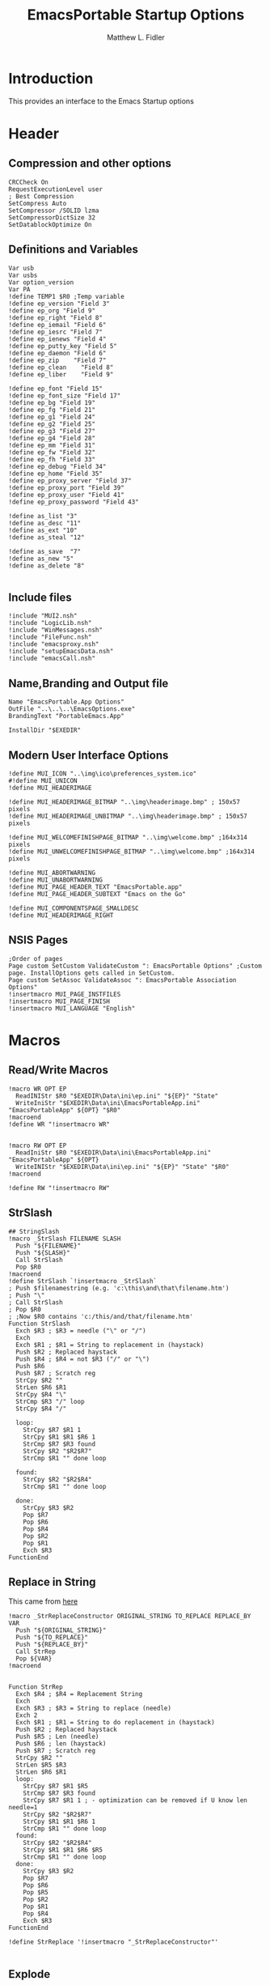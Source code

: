#+TITLE: EmacsPortable Startup Options
#+AUTHOR: Matthew L. Fidler
#+PROPERTY: tangle EmacsPortableOptions.nsi
* Introduction
This provides an interface to the Emacs Startup options
* Header
** Compression and other options
#+BEGIN_SRC nsis
  CRCCheck On
  RequestExecutionLevel user
  ; Best Compression
  SetCompress Auto
  SetCompressor /SOLID lzma
  SetCompressorDictSize 32
  SetDatablockOptimize On
#+END_SRC
** Definitions and Variables
#+BEGIN_SRC nsis
  Var usb
  Var usbs
  Var option_version
  Var PA
  !define TEMP1 $R0 ;Temp variable
  !define ep_version "Field 3"
  !define ep_org "Field 9"
  !define ep_right "Field 8"
  !define ep_iemail "Field 6"
  !define ep_iesrc "Field 7"
  !define ep_ienews "Field 4"
  !define ep_putty_key "Field 5"
  !define ep_daemon "Field 6"
  !define ep_zip    "Field 7"
  !define ep_clean    "Field 8"
  !define ep_liber    "Field 9"

  !define ep_font "Field 15"
  !define ep_font_size "Field 17"
  !define ep_bg "Field 19"
  !define ep_fg "Field 21"
  !define ep_g1 "Field 24"
  !define ep_g2 "Field 25"
  !define ep_g3 "Field 27"
  !define ep_g4 "Field 28"
  !define ep_mm "Field 31"
  !define ep_fw "Field 32"
  !define ep_fh "Field 33"
  !define ep_debug "Field 34"
  !define ep_home "Field 35"
  !define ep_proxy_server "Field 37"
  !define ep_proxy_port "Field 39"
  !define ep_proxy_user "Field 41"
  !define ep_proxy_password "Field 43"

  !define as_list "3"
  !define as_desc "11"
  !define as_ext "10"
  !define as_steal "12"

  !define as_save  "7"
  !define as_new "5"
  !define as_delete "8"
  
#+END_SRC


** Include files
#+BEGIN_SRC nsis
  !include "MUI2.nsh"
  !include "LogicLib.nsh"
  !include "WinMessages.nsh"
  !include "FileFunc.nsh"
  !include "emacsproxy.nsh"
  !include "setupEmacsData.nsh"
  !include "emacsCall.nsh"
#+END_SRC
** Name,Branding and Output file
#+BEGIN_SRC nsis
  Name "EmacsPortable.App Options"
  OutFile "..\..\..\EmacsOptions.exe"
  BrandingText "PortableEmacs.App"
  
  InstallDir "$EXEDIR"
#+END_SRC
** Modern User Interface Options
#+BEGIN_SRC nsis
  !define MUI_ICON "..\img\ico\preferences_system.ico"
  #!define MUI_UNICON
  !define MUI_HEADERIMAGE
  
  !define MUI_HEADERIMAGE_BITMAP "..\img\headerimage.bmp" ; 150x57 pixels
  !define MUI_HEADERIMAGE_UNBITMAP "..\img\headerimage.bmp" ; 150x57 pixels
  
  !define MUI_WELCOMEFINISHPAGE_BITMAP "..\img\welcome.bmp" ;164x314 pixels
  !define MUI_UNWELCOMEFINISHPAGE_BITMAP "..\img\welcome.bmp" ;164x314 pixels
  
  !define MUI_ABORTWARNING
  !define MUI_UNABORTWARNING
  !define MUI_PAGE_HEADER_TEXT "EmacsPortable.app"
  !define MUI_PAGE_HEADER_SUBTEXT "Emacs on the Go"
  
  !define MUI_COMPONENTSPAGE_SMALLDESC
  !define MUI_HEADERIMAGE_RIGHT
#+END_SRC

** NSIS Pages
#+BEGIN_SRC nsis
  ;Order of pages
  Page custom SetCustom ValidateCustom ": EmacsPortable Options" ;Custom page. InstallOptions gets called in SetCustom.
  Page custom SetAssoc ValidateAssoc ": EmacsPortable Association Options"
  !insertmacro MUI_PAGE_INSTFILES
  !insertmacro MUI_PAGE_FINISH
  !insertmacro MUI_LANGUAGE "English"
#+END_SRC
* Macros
** Read/Write Macros
#+BEGIN_SRC nsis
  !macro WR OPT EP
    ReadINIStr $R0 "$EXEDIR\Data\ini\ep.ini" "${EP}" "State"
    WriteIniStr "$EXEDIR\Data\ini\EmacsPortableApp.ini" "EmacsPortableApp" ${OPT} "$R0"
  !macroend
  !define WR "!insertmacro WR"
  
  
  !macro RW OPT EP
    ReadIniStr $R0 "$EXEDIR\Data\ini\EmacsPortableApp.ini" "EmacsPortableApp" ${OPT}
    WriteINIStr "$EXEDIR\Data\ini\ep.ini" "${EP}" "State" "$R0"
  !macroend
  
  !define RW "!insertmacro RW"
#+END_SRC  
** StrSlash
#+BEGIN_SRC nsis
  ## StringSlash
  !macro _StrSlash FILENAME SLASH
    Push "${FILENAME}"
    Push "${SLASH}"
    Call StrSlash
    Pop $R0
  !macroend
  !define StrSlash `!insertmacro _StrSlash`
  ; Push $filenamestring (e.g. 'c:\this\and\that\filename.htm')
  ; Push "\"
  ; Call StrSlash
  ; Pop $R0
  ; ;Now $R0 contains 'c:/this/and/that/filename.htm'
  Function StrSlash
    Exch $R3 ; $R3 = needle ("\" or "/")
    Exch
    Exch $R1 ; $R1 = String to replacement in (haystack)
    Push $R2 ; Replaced haystack
    Push $R4 ; $R4 = not $R3 ("/" or "\")
    Push $R6
    Push $R7 ; Scratch reg
    StrCpy $R2 ""
    StrLen $R6 $R1
    StrCpy $R4 "\"
    StrCmp $R3 "/" loop
    StrCpy $R4 "/"
    
    loop:
      StrCpy $R7 $R1 1
      StrCpy $R1 $R1 $R6 1
      StrCmp $R7 $R3 found
      StrCpy $R2 "$R2$R7"
      StrCmp $R1 "" done loop
      
    found:
      StrCpy $R2 "$R2$R4"
      StrCmp $R1 "" done loop
      
    done:
      StrCpy $R3 $R2
      Pop $R7
      Pop $R6
      Pop $R4
      Pop $R2
      Pop $R1
      Exch $R3
  FunctionEnd
#+END_SRC
** Replace in String
This came from [[http://nsis.sourceforge.net/Another_String_Replace_%28and_Slash/BackSlash_Converter%29][here]]
#+BEGIN_SRC nsis
!macro _StrReplaceConstructor ORIGINAL_STRING TO_REPLACE REPLACE_BY VAR
  Push "${ORIGINAL_STRING}"
  Push "${TO_REPLACE}"
  Push "${REPLACE_BY}"
  Call StrRep
  Pop ${VAR}
!macroend


Function StrRep
  Exch $R4 ; $R4 = Replacement String
  Exch
  Exch $R3 ; $R3 = String to replace (needle)
  Exch 2
  Exch $R1 ; $R1 = String to do replacement in (haystack)
  Push $R2 ; Replaced haystack
  Push $R5 ; Len (needle)
  Push $R6 ; len (haystack)
  Push $R7 ; Scratch reg
  StrCpy $R2 ""
  StrLen $R5 $R3
  StrLen $R6 $R1
  loop:
    StrCpy $R7 $R1 $R5
    StrCmp $R7 $R3 found
    StrCpy $R7 $R1 1 ; - optimization can be removed if U know len needle=1
    StrCpy $R2 "$R2$R7"
    StrCpy $R1 $R1 $R6 1
    StrCmp $R1 "" done loop
  found:
    StrCpy $R2 "$R2$R4"
    StrCpy $R1 $R1 $R6 $R5
    StrCmp $R1 "" done loop
  done:
    StrCpy $R3 $R2
    Pop $R7
    Pop $R6
    Pop $R5
    Pop $R2
    Pop $R1
    Pop $R4
    Exch $R3
FunctionEnd

!define StrReplace '!insertmacro "_StrReplaceConstructor"'

#+END_SRC

** Explode
From http://nsis.sourceforge.net/Explode
#+BEGIN_SRC nsis
!define Explode "!insertmacro Explode"
 
!macro  Explode Length  Separator   String
    Push    `${Separator}`
    Push    `${String}`
    Call    Explode
    Pop     `${Length}`
!macroend

!define unExplode "!insertmacro unExplode"
 
!macro  unExplode Length  Separator   String
    Push    `${Separator}`
    Push    `${String}`
    Call    un.Explode
    Pop     `${Length}`
!macroend
 
Function Explode
  ; Initialize variables
  Var /GLOBAL explString
  Var /GLOBAL explSeparator
  Var /GLOBAL explStrLen
  Var /GLOBAL explSepLen
  Var /GLOBAL explOffset
  Var /GLOBAL explTmp
  Var /GLOBAL explTmp2
  Var /GLOBAL explTmp3
  Var /GLOBAL explArrCount
 
  ; Get input from user
  Pop $explString
  Pop $explSeparator
 
  ; Calculates initial values
  StrLen $explStrLen $explString
  StrLen $explSepLen $explSeparator
  StrCpy $explArrCount 1
 
  ${If}   $explStrLen <= 1          ;   If we got a single character
  ${OrIf} $explSepLen > $explStrLen ;   or separator is larger than the string,
    Push    $explString             ;   then we return initial string with no change
    Push    1                       ;   and set array's length to 1
    Return
  ${EndIf}
 
  ; Set offset to the last symbol of the string
  StrCpy $explOffset $explStrLen
  IntOp  $explOffset $explOffset - 1
 
  ; Clear temp string to exclude the possibility of appearance of occasional data
  StrCpy $explTmp   ""
  StrCpy $explTmp2  ""
  StrCpy $explTmp3  ""
 
  ; Loop until the offset becomes negative
  ${Do}
    ;   If offset becomes negative, it is time to leave the function
    ${IfThen} $explOffset == -1 ${|} ${ExitDo} ${|}
 
    ;   Remove everything before and after the searched part ("TempStr")
    StrCpy $explTmp $explString $explSepLen $explOffset
 
    ${If} $explTmp == $explSeparator
        ;   Calculating offset to start copy from
        IntOp   $explTmp2 $explOffset + $explSepLen ;   Offset equals to the current offset plus length of separator
        StrCpy  $explTmp3 $explString "" $explTmp2
 
        Push    $explTmp3                           ;   Throwing array item to the stack
        IntOp   $explArrCount $explArrCount + 1     ;   Increasing array's counter
 
        StrCpy  $explString $explString $explOffset 0   ;   Cutting all characters beginning with the separator entry
        StrLen  $explStrLen $explString
    ${EndIf}
 
    ${If} $explOffset = 0                       ;   If the beginning of the line met and there is no separator,
                                                ;   copying the rest of the string
        ${If} $explSeparator == ""              ;   Fix for the empty separator
            IntOp   $explArrCount   $explArrCount - 1
        ${Else}
            Push    $explString
        ${EndIf}
    ${EndIf}
 
    IntOp   $explOffset $explOffset - 1
  ${Loop}
 
  Push $explArrCount
FunctionEnd
Function un.Explode
  ; Initialize variables
  ; Get input from user
  Pop $explString
  Pop $explSeparator
 
  ; Calculates initial values
  StrLen $explStrLen $explString
  StrLen $explSepLen $explSeparator
  StrCpy $explArrCount 1
 
  ${If}   $explStrLen <= 1          ;   If we got a single character
  ${OrIf} $explSepLen > $explStrLen ;   or separator is larger than the string,
    Push    $explString             ;   then we return initial string with no change
    Push    1                       ;   and set array's length to 1
    Return
  ${EndIf}
 
  ; Set offset to the last symbol of the string
  StrCpy $explOffset $explStrLen
  IntOp  $explOffset $explOffset - 1
 
  ; Clear temp string to exclude the possibility of appearance of occasional data
  StrCpy $explTmp   ""
  StrCpy $explTmp2  ""
  StrCpy $explTmp3  ""
 
  ; Loop until the offset becomes negative
  ${Do}
    ;   If offset becomes negative, it is time to leave the function
    ${IfThen} $explOffset == -1 ${|} ${ExitDo} ${|}
 
    ;   Remove everything before and after the searched part ("TempStr")
    StrCpy $explTmp $explString $explSepLen $explOffset
 
    ${If} $explTmp == $explSeparator
        ;   Calculating offset to start copy from
        IntOp   $explTmp2 $explOffset + $explSepLen ;   Offset equals to the current offset plus length of separator
        StrCpy  $explTmp3 $explString "" $explTmp2
 
        Push    $explTmp3                           ;   Throwing array item to the stack
        IntOp   $explArrCount $explArrCount + 1     ;   Increasing array's counter
 
        StrCpy  $explString $explString $explOffset 0   ;   Cutting all characters beginning with the separator entry
        StrLen  $explStrLen $explString
    ${EndIf}
 
    ${If} $explOffset = 0                       ;   If the beginning of the line met and there is no separator,
                                                ;   copying the rest of the string
        ${If} $explSeparator == ""              ;   Fix for the empty separator
            IntOp   $explArrCount   $explArrCount - 1
        ${Else}
            Push    $explString
        ${EndIf}
    ${EndIf}
 
    IntOp   $explOffset $explOffset - 1
  ${Loop}
 
  Push $explArrCount
FunctionEnd
#+END_SRC
* Functions
** Get Portable Apps Directories
#+BEGIN_SRC nsis
  Function GetDriveVars
    Var /GLOBAL option_home_usb
    StrCmp $9 "c:\" findcygwin
    StrCmp $8 "HDD" gpa
    StrCmp $9 "a:\" spa
    StrCmp $9 "b:\" spa
    
    gpa:
      StrCmp $option_home_usb "" set_usb 0
      IfFileExists "$9$option_home_usb" 0 is_emacs_portable
      IfFileExists "$9$option_home_usb\.emacs" set_home 0
      IfFileExists "$9$option_home_usb\_emacs" set_home 0
      IfFileExists "$9PortableApps\EmacsPortable.App\EmacsPortableApp.exe" set_home
      IfFileExists "$9EmacsPortable.App\EmacsPortableApp.exe" set_home
      IfFileExists "$9PotableApps" set_home
      Goto findcygwin
      
    set_home:
      StrCpy $PA "$9PortableApps"
      Goto set_usb
      
    is_emacs_portable:
      IfFileExists "$9PortableApps\EmacsPortable.App\EmacsPortableApp.exe" set_usb
      IfFileExists "$9EmacsPortable.App\EmacsPortableApp.exe" set_usb
      IfFileExists "$9PortableApps" set_usb
      Goto findcygwin
      
    set_usb:
      StrCpy $usb "$9"
      StrCpy $usbs "$9" -1
      Goto findcygwin
      
    findcygwin:
      
    spa:    
      Push $0
      
  FunctionEnd
  
#+END_SRC

** Callback Functions
*** Initialization Function
#+BEGIN_SRC nsis
  Function .onInit
    ${setupData}
    ${GetDrives} "FDD+HDD" "GetDriveVars"
    var /GLOBAL versions
    var /GLOBAL nemacs
    var /GLOBAL lastversion
    SetOutPath "$EXEDIR\Data\ini"
    IfFileExists "$EXEDIR\Data\ini\ep.ini" +2 0
    CopyFiles /SILENT "$EXEDIR\App\ini\ep.ini" "$EXEDIR\Data\ini\ep.ini"
    CopyFiles /SILENT "$EXEDIR\App\ini\assoc-io.ini" "$EXEDIR\Data\ini\assoc-io.ini"
    StrCpy $versions ""
    StrCpy $nemacs 0
    StrCpy $lastversion ""
    ${Locate} "$EXEDIR\App" "/L=D /M=emacs-* /S= /G=0" "SetValues"
    StrCmp $versions "" 0 +4
    ExecWait "$EXEDIR\EmacsDownload.exe"
    ExecWait "$EXEDIR\EmacsOptions.exe"
    Abort
    StrCpy $option_version $lastversion
    StrCmp $nemacs 1 +2 0
    CopyFiles /SILENT "$EXEDIR\App\eps\ver-shortcut.exe" "$EXEDIR\EmacsPortableApp-$lastversion.exe"
    WriteIniStr "$EXEDIR\Data\ini\ep.ini" "${ep_version}" "State" "$\"$lastversion$\""
    ${SetupProxy}
    Pop $0
  
    WriteIniStr "$EXEDIR\Data\ini\ep.ini" "${ep_proxy_server}" "State" ""
    WriteIniStr "$EXEDIR\Data\ini\ep.ini" "${ep_proxy_port}" "State" ""
    WriteIniStr "$EXEDIR\Data\ini\ep.ini" "${ep_proxy_user}" "State" ""
    WriteIniStr "$EXEDIR\Data\ini\ep.ini" "${ep_proxy_password}" "State" ""
    
    
    IfFileExists "$EXEDIR\Data\ini\proxy-$PROXY_IDE.ini" 0 end_proxy_init
    ReadINIStr $R0 "$EXEDIR\Data\ini\proxy-$PROXY_IDE.ini" "$PROXY_NAME" "Server"
    blowfish::decrypt $R0 "$PROXY_ID"
    Pop $R0
    Pop $R0
    WriteINIStr "$EXEDIR\Data\ini\ep.ini" "${ep_proxy_server}" "State" "$R0"
    
    ReadIniStr $R0 "$EXEDIR\Data\ini\proxy-$PROXY_IDE.ini" "$PROXY_NAME" "Port"
    blowfish::decrypt $R0 "$PROXY_ID"
    Pop $R0
    Pop $R0
    WriteINIStr "$EXEDIR\Data\ini\ep.ini" "${ep_proxy_port}" "State" "$R0"
    
    ReadIniStr $R0 "$EXEDIR\Data\ini\proxy-$PROXY_IDE.ini" "$PROXY_NAME" "User"
    blowfish::decrypt $R0 "$PROXY_ID"
    Pop $R0
    Pop $R0
    WriteINIStr "$EXEDIR\Data\ini\ep.ini"  "${ep_proxy_user}" "State" "$R0"
    
    ReadIniStr $R0 "$EXEDIR\Data\ini\proxy-$PROXY_IDE.ini" "$PROXY_NAME" "Password"
    blowfish::decrypt $R0 "$PROXY_ID"
    Pop $R0
    Pop $R0
    WriteINIStr "$EXEDIR\Data\ini\ep.ini"  "${ep_proxy_password}" "State" "$R0"
    end_proxy_init:
      ;; Put in some selected options
      IfFileExists "$EXEDIR\Data\ini\EmacsPortableApp.ini" 0 end_init
      
      ReadIniStr $R0 "$EXEDIR\Data\ini\EmacsPortableApp.ini" "EmacsPortableApp" "PuttyKey"
      Push $R0
      Push "/"
      Call StrSlash
      Pop $R0
      StrCpy $R1 $R0 5
      StrCmp "$R1" "USB:\" 0 +3
      StrCpy $R0 $R0 "" 4
      StrCpy $R0 "$usbs$R0"
      
      StrCpy $R1 $R0 8
      StrCmp "$R1" "EXEDIR:\" 0 +3
      StrCpy $R0 $R0 "" 8
      StrCpy $R0 "$EXEDIR\$R0"
      WriteIniStr "$EXEDIR\Data\ini\ep.ini" "${ep_putty_key}" "State" "$R0"
      
      ReadIniStr $R0 "$EXEDIR\Data\ini\EmacsPortableApp.ini" "EmacsPortableApp" "Home" 
      Push $R0
      Push "/"
      Call StrSlash
      Pop $R0
      StrCpy $R1 $R0 5
      StrCmp "$R1" "USB:\" 0 +3
      StrCpy $R0 $R0 "" 4
      StrCpy $R0 "$usbs$R0"
      
      StrCpy $R1 $R0 8
      StrCmp "$R1" "EXEDIR:\" 0 +3
      StrCpy $R0 $R0 "" 8
      StrCpy $R0 "$EXEDIR\$R0"
      WriteIniStr "$EXEDIR\Data\ini\ep.ini" "${ep_home}" "State" "$R0"
      
      ${RW} "OrgProtocol" "${ep_org}"
      ${RW} "RightEdit" "${ep_right}"
      ${RW} "IEmailto" "${ep_iemail}"
      ${RW} "IEsource" "${ep_iesrc}"
      ${RW} "IEnews" "${ep_ienews}"
      ${RW} "Font" "${ep_font}"
      ${RW} "FontSize" "${ep_font_size}"
      ${RW} "Foreground" "${ep_fg}"
      ${RW} "Background" "${ep_bg}"
      ${RW} "Maximized" "${ep_mm}"
      ${RW} "Fullwidth" "${ep_fw}"
      ${RW} "Fullheight" "${ep_fh}"
      ${RW} "Debug" "${ep_debug}"
      ${RW} "Daemon" "${ep_daemon}"
      ${RW} "Zip" "${ep_zip}"
      ${RW} "Clean" "${ep_clean}"
      ${RW} "LiberKey" "${ep_liber}"
    end_init:
      ClearErrors
    FunctionEnd  
#+END_SRC
*** Exit Function
#+BEGIN_SRC nsis
  Function .onGUIEnd
    Delete "$EXEDIR\Data\ini\ep.ini"
  FunctionEnd
  
#+END_SRC

** Figure out what Emacs versions are present with SetValues function
#+BEGIN_SRC nsis
  Function SetValues
    IntOp $nemacs $nemacs + 1
    StrCmp $lastversion "" +2
    CopyFiles /SILENT "$EXEDIR\App\eps\ver-shortcut.exe" "$EXEDIR\EmacsPortableApp-$lastversion.exe"
     StrLen $R1 "$EXEDIR\App\emacs-"
     StrLen $R2 $R9
     IntOp $R2 $R1 - $R2
     StrCpy $R0 $R9 "" $R2
     StrCpy $versions "$versions|$R0"
     StrCpy $lastversion $R0
     StrCpy $R0 $versions "" 1
     WriteIniStr "$EXEDIR\Data\ini\ep.ini" "${ep_version}" "ListItems" "$R0"
     Push $0
  FunctionEnd
#+END_SRC

** Display the InstallOptions dialog
#+BEGIN_SRC nsis
  Function SetCustom
    
    ;Display the InstallOptions dialog
    
    Push ${TEMP1}
    
      InstallOptions::dialog "$EXEDIR\Data\ini\ep.ini"
      Pop ${TEMP1}
      
    Pop ${TEMP1}
    
  FunctionEnd
#+END_SRC


** Write the startup options to EmacsPortable.ini
#+BEGIN_SRC nsis
  ;;    
  Function ValidateCustom
    ;
    ;  ReadINIStr ${TEMP1} "$PLUGINSDIR\test.ini" "Field 2" "State"
    ;  StrCmp ${TEMP1} 1 done
    
    ;  ReadINIStr ${TEMP1} "$PLUGINSDIR\test.ini" "${ep_version}" "State"
    ;  StrCmp ${TEMP1} 1 done
    
    ;  ReadINIStr ${TEMP1} "$PLUGINSDIR\test.ini" "Field 4" "State"
    ;  StrCmp ${TEMP1} 1 done
    ;    MessageBox MB_ICONEXCLAMATION|MB_OK "You must select at least one install option!"
    ;    Abort
    
    ;  done:
    ReadIniStr $7 "$EXEDIR\Data\ini\ep.ini" "${ep_version}" "State"
  
    ;; Home Directory
    ReadINIStr $R0 "$EXEDIR\Data\ini\ep.ini" "${ep_home}" "State"
    
    ;; Now replace $EXEDIR with EXEDIR:
    StrLen $R1 $EXEDIR
    StrCpy $R2 $R0 $R1
    StrCmp $EXEDIR $R2 0 +3
    StrCpy $R0 $R0 "" $R1
    StrCpy $R0 "EXEDIR:$R0"
    
    ;; Now replace $USBS
    
    StrLen $R1 $usbs
    StrCpy $R2 $R0 $R1
    StrCmp $usbs $R2 0 +3
    StrCpy $R0 $R0 "" $R1
    StrCpy $R0 "USB:$R0"
    
    WriteIniStr "$EXEDIR\Data\ini\EmacsPortableApp.ini" "EmacsPortableApp" "Home" "$R0"
    ;; Putty Key
    
    ReadINIStr $R0 "$EXEDIR\Data\ini\ep.ini" "${ep_putty_key}" "State"
    
    ;; Now replace $EXEDIR with EXEDIR:
    StrLen $R1 $EXEDIR
    StrCpy $R2 $R0 $R1
    StrCmp $EXEDIR $R2 0 +3
    StrCpy $R0 $R0 "" $R1
    StrCpy $R0 "EXEDIR:$R0"
    
    ;; Now replace $USBS
    
    StrLen $R1 $usbs
    StrCpy $R2 $R0 $R1
    StrCmp $usbs $R2 0 +3
    StrCpy $R0 $R0 "" $R1
    StrCpy $R0 "USB:$R0"
    
    WriteIniStr "$EXEDIR\Data\ini\EmacsPortableApp.ini" "EmacsPortableApp" "PuttyKey" "$R0"
    
    ; Geometry
    ReadINIStr $R0 "$EXEDIR\Data\ini\ep.ini" "${ep_g1}" "State"
    StrCpy $R1 "$R0"
    ReadINIStr $R0 "$EXEDIR\Data\ini\ep.ini" "${ep_g2}" "State"
    StrCpy $R1 "$R1x$R0"
    ReadINIStr $R0 "$EXEDIR\Data\ini\ep.ini" "${ep_g3}" "State"
    StrCpy $R1 "$R1+$R0"
    ReadINIStr $R0 "$EXEDIR\Data\ini\ep.ini" "${ep_g4}" "State"
    StrCpy $R1 "$R1+$R0"
    WriteIniStr "$EXEDIR\Data\ini\EmacsPortableApp.ini" "EmacsPortableApp" "Geometry" "$R1"
    
    
    ${WR} "Version" "${ep_version}"
    ${WR} "OrgProtocol" "${ep_org}"
    ${WR} "RightEdit" "${ep_right}"
    ${WR} "IEmailto" "${ep_iemail}"
    ${WR} "IEsource" "${ep_iesrc}"
    ${WR} "IEnews" "${ep_ienews}"
    ${WR} "Font" "${ep_font}"
    ${WR} "FontSize" "${ep_font_size}"
    ${WR} "Foreground" "${ep_fg}"
    ${WR} "Background" "${ep_bg}"
    ${WR} "Maximized" "${ep_mm}"
    ${WR} "Fullwidth" "${ep_fw}"
    ${WR} "Fullheight" "${ep_fh}"
    ${WR} "Debug" "${ep_debug}"
    ${WR} "Daemon" "${ep_daemon}"
    ${WR} "Zip" "${ep_zip}"
    ${WR} "Clean" "${ep_clean}"
    ${WR} "LiberKey" "${ep_liber}"
    StrCmp "$R0" "1" 0 +4
    IfFileExists "$EXEDIR\App\eps\rm-ep-liberkey.exe" +5
    IfFileExists "$EXEDIR\App\eps\ep-liberkey.exe" 0 +4
    Exec "$EXEDIR\App\eps\ep-liberkey.exe"
    IfFileExists "$EXEDIR\App\eps\rm-ep-liberkey.exe" 0 +2
    Exec "$EXEDIR\App\eps\rm-ep-liberkey.exe"
    
    ReadINIStr $R0 "$EXEDIR\Data\ini\ep.ini" "${ep_proxy_server}" "State"
    StrCmp $R0 "" skip_proxy
    blowfish::encrypt $R0 "$PROXY_ID"
    Pop $R0
    Pop $R0
    WriteIniStr "$EXEDIR\Data\ini\proxy-$PROXY_IDE.ini" "$PROXY_NAME" "Server" "$R0"
    ReadINIStr $R0 "$EXEDIR\Data\ini\ep.ini" "${ep_proxy_port}" "State"
    blowfish::encrypt $R0 "$PROXY_ID"
    Pop $R0
    Pop $R0
    WriteIniStr "$EXEDIR\Data\ini\proxy-$PROXY_IDE.ini" "$PROXY_NAME" "Port" "$R0"
    ReadINIStr $R0 "$EXEDIR\Data\ini\ep.ini" "${ep_proxy_user}" "State"
    blowfish::encrypt $R0 "$PROXY_ID"
    Pop $R0
    Pop $R0
    WriteIniStr "$EXEDIR\Data\ini\proxy-$PROXY_IDE.ini" "$PROXY_NAME" "User" "$R0"
    ReadINIStr $R0 "$EXEDIR\Data\ini\ep.ini" "${ep_proxy_password}" "State"
    blowfish::encrypt $R0 "$PROXY_ID"
    Pop $R0
    Pop $R0
    WriteIniStr "$EXEDIR\Data\ini\proxy-$PROXY_IDE.ini" "$PROXY_NAME" "Password" "$R0"
    skip_proxy:
    
      ClearErrors
  FunctionEnd  
#+END_SRC

** Association InstallOptions dialog
*** Startup
#+BEGIN_SRC nsis
  Function SetAssoc
    Var /GLOBAL pinned_assoc
    StrCpy $pinned_assoc ""
    IfFileExists "$EXEDIR\App\eps\rm-ep-liberkey.exe" 0 +2
    Exec "$EXEDIR\App\eps\rm-ep-liberkey.exe"
    
    IfFileExists "$EXEDIR\App\eps\rm-ep-assoc.exe" 0 +3
    Exec "$EXEDIR\App\eps\rm-ep-assoc.exe"
    StrCpy $pinned_assoc "1"

    IfFileExists "$TEMP\ep\rm-ep-assoc.exe" 0 +2
    Exec "$TEMP\ep\rm-ep-assoc.exe"

    ;Display the InstallOptions dialog
    
    ; First Populate the Fields
    
    Call GetFileTypes
    WriteINIStr "$EXEDIR\Data\ini\assoc-io.ini" "Field ${as_list}" "State" "$R4"
    
    Call FillOutFileTypes
    
    Push ${TEMP1}
    
    InstallOptions::dialog "$EXEDIR\Data\ini\assoc-io.ini"
    Pop ${TEMP1}
    
    Pop ${TEMP1}
    
  FunctionEnd
  
  Function GetFileTypes
    EnumINI::Section "$EXEDIR\App\ini\assoc.ini" "assoc"
    Pop $R0
    StrCpy $R3 "" 
    StrCpy $R4 ""
    StrCmp $R0 "error" done_assoc
    loop_assoc:
      IntCmp $R0 "0" done_assoc done_assoc 0
      Pop $R1
      ReadINIStr $R2 "$EXEDIR\App\ini\assoc.ini" "assoc" "$R1"
      StrCmp $R3 "" 0 +3
      StrCpy $R3 "$R1 ($R2)"
      Goto +2
      StrCpy $R3 "$R1 ($R2)|$R3"
      StrCpy $R4 "$R1 ($R2)"
      IntOp $R0 $R0 - 1
      Goto loop_assoc
    done_assoc:
      WriteINIStr "$EXEDIR\Data\ini\assoc-io.ini" "Field ${as_list}" "ListItems" "$R3"
      ClearErrors
  FunctionEnd
  
  Function FillOutFileTypes
    Var /GLOBAL lastDesc
    ReadINIStr $R0 "$EXEDIR\Data\ini\assoc-io.ini" "Field ${as_list}" "State"
    StrCmp "$R0" "" end
    StrCpy $R0 $R0 -1
    StrCpy $R1 -1
    loop_find:
      StrCpy $R2 $R0 1 $R1
      IntOp $R1 $R1 - 1
      StrCmp $R2 "(" loop_end loop_find
    loop_end:
      StrLen $R2 $R0
      IntOp $R1 $R1 + $R2
      StrCpy $R1 $R0 $R1
      WriteINIStr "$EXEDIR\Data\ini\assoc-io.ini" "Field ${as_desc}" "State" $R1
      ReadIniStr $R0 "$EXEDIR\App\ini\assoc.ini" "assoc" "$R1"
      StrCpy $lastDesc $R1
      WriteINIStr "$EXEDIR\Data\ini\assoc-io.ini" "Field ${as_ext}" "State" $R0
      StrCpy $R3 ""
      StrCpy $R4 "" 
      ${Explode}  $0  "," "$R0"
      ${For} $1 1 $0
        Pop $2
        ReadIniStr $R5 "$EXEDIR\App\ini\assoc.ini" "primary" "$2"
        ClearErrors
        StrCmp $R5 "1" 0 +5
        StrCmp $R4 "" 0 +3
        StrCpy $R4 "$2"
        Goto +2
        StrCpy $R4 "$2|$R4"

        StrCmp $R3 "" 0 +3
        StrCpy $R3 "$2"
        Goto +2
        StrCpy $R3 "$2|$R3"
      ${Next}
      WriteINIStr "$EXEDIR\Data\ini\assoc-io.ini" "Field ${as_steal}" "State" $R4
      WriteINIStr "$EXEDIR\Data\ini\assoc-io.ini" "Field ${as_steal}" "ListItems" $R3
    end:
      ClearErrors
  FunctionEnd
  
#+END_SRC

*** Validation
#+BEGIN_SRC nsis
  Function ValidateAssoc
    Var /GLOBAL new_button
    ReadINIStr $0 "$EXEDIR\Data\ini\assoc-io.ini" "Settings" "State"
    StrCmp $0 0 validate  ; Next button?
    StrCmp "$0" "${as_list}" change_list ;Change in list?
    StrCmp "$0" "${as_save}" save_changes ;Save Changes
    StrCmp "$0" "${as_new}" new ; New Association
    StrCmp "$0" "${as_delete}" del ; Delete Association
    Abort ; Return to the page
    del:
      Call ClearSteal
      Call ClearAssoc
      WriteINIStr "$EXEDIR\Data\ini\assoc-io.ini" "Field ${as_desc}" "State" ""
      ReadINIStr $R1 "$EXEDIR\Data\ini\assoc-io.ini" "Field ${as_desc}" "HWND"
      SendMessage $R1 ${WM_SETTEXT} 1 'STR:'
      
      WriteINIStr "$EXEDIR\Data\ini\assoc-io.ini" "Field ${as_ext}" "State" ""
      ReadINIStr $R1 "$EXEDIR\Data\ini\assoc-io.ini" "Field ${as_ext}" "HWND"
      SendMessage $R1 ${WM_SETTEXT} 1 'STR:'
      
      WriteINIStr "$EXEDIR\Data\ini\assoc-io.ini" "Field ${as_steal}" "State" ""
      WriteINIStr "$EXEDIR\Data\ini\assoc-io.ini" "Field ${as_steal}" "ListItems" ""
      WriteINIStr "$EXEDIR\Data\ini\assoc-io.ini" "Field ${as_list}" "State" ""
      
      DeleteIniStr "$EXEDIR\App\ini\assoc.ini" "assoc" "$lastDesc" 
      Call GetFileTypes
      
      ReadINIStr $R1 "$EXEDIR\Data\ini\assoc-io.ini" "Field ${as_save}" "HWND"
      EnableWindow $R1 0
      Call UpdateTop
      Abort
    new:
      ReadINIStr $R1 "$EXEDIR\Data\ini\assoc-io.ini" "Field ${as_save}" "HWND"
      EnableWindow $R1 1      
      Call ClearSteal
      Call ClearAssoc
      
      StrCpy $new_button "1"
      WriteINIStr "$EXEDIR\Data\ini\assoc-io.ini" "Field ${as_desc}" "State" ""
      ReadINIStr $R1 "$EXEDIR\Data\ini\assoc-io.ini" "Field ${as_desc}" "HWND"
      SendMessage $R1 ${WM_SETTEXT} 1 'STR:'
      
      WriteINIStr "$EXEDIR\Data\ini\assoc-io.ini" "Field ${as_ext}" "State" ""
      ReadINIStr $R1 "$EXEDIR\Data\ini\assoc-io.ini" "Field ${as_ext}" "HWND"
      SendMessage $R1 ${WM_SETTEXT} 1 'STR:'
      
      WriteINIStr "$EXEDIR\Data\ini\assoc-io.ini" "Field ${as_steal}" "State" ""
      WriteINIStr "$EXEDIR\Data\ini\assoc-io.ini" "Field ${as_steal}" "ListItems" ""
      WriteINIStr "$EXEDIR\Data\ini\assoc-io.ini" "Field ${as_list}" "State" ""
      
      ReadINIStr $R1 "$EXEDIR\Data\ini\assoc-io.ini" "Field ${as_delete}" "HWND"
      EnableWindow $R1 0
      Call UpdateTop
      Abort
    save_changes:
      Call ClearSteal
      Call ClearAssoc
      Call SaveAssoc
      Call GetFileTypes
      Call FillOutFileTypes
      StrCmp $new_button "1" 0 +3
      ReadINIStr $R1 "$EXEDIR\Data\ini\assoc-io.ini" "Field ${as_delete}" "HWND"
      EnableWindow $R1 1
      StrCpy $new_button ""
      Call UpdateTop
      Call UpdateBottom
      ## Now update Listboxes
      Abort
    change_list:
      ReadINIStr $R1 "$EXEDIR\Data\ini\assoc-io.ini" "Field ${as_save}" "HWND"
      EnableWindow $R1 1
      Call ClearSteal
      Call FillOutFileTypes
      Call UpdateBottom
      Abort
    validate:
      ; This is the function to validate.
      ReadINIStr $R0 "$EXEDIR\Data\ini\assoc-io.ini" "Field ${as_list}" "State"
      StrCmp "$R0" "" +2
      Call SaveAssoc
      IfFileExists "$EXEDIR\App\eps\ep-liberkey.exe" 0 +2
      Exec "$EXEDIR\App\eps\ep-liberkey.exe"
      
      IfFileExists "$EXEDIR\App\eps\ep-assoc.exe" 0 +3
      ExecWait "$EXEDIR\App\eps\ep-assoc.exe"
      
      StrCmp $pinned_assoc "1" 0 +7
      IfFileExists "$TEMP\ep\rm-ep-assoc.exe" 0 +3
      CopyFiles /SILENT "$TEMP\ep\rm-ep-assoc.exe" "$EXEDIR\App\eps\rm-ep-assoc.exe"
      Delete "$TEMP\ep\rm-ep-assoc.exe"
      IfFileExists "$TEMP\rm-ep-assoc.exe" 0 +3
      CopyFiles /SILENT "$TEMP\rm-ep-assoc.exe" "$EXEDIR\App\eps\rm-ep-assoc.exe"
      Delete "$TEMP\rm-ep-assoc.exe"
  FunctionEnd
  
  Function ClearAssoc
    ReadINIStr $R0 "$EXEDIR\Data\ini\assoc-io.ini" "Field ${as_list}" "ListItems"
    ReadINIStr $R1 "$EXEDIR\Data\ini\assoc-io.ini" "Field ${as_list}" "HWND"
    ${Explode}  $0  "|" "$R0"
    ${For} $1 1 $0
      Pop $2
      SendMessage $R1 ${LB_FINDSTRINGEXACT} 0 "STR:$2" $3
      SendMessage $R1 ${LB_DELETESTRING} $3 0
    ${Next}
  FunctionEnd
  
  Function ClearSteal
    ReadINIStr $R0 "$EXEDIR\Data\ini\assoc-io.ini" "Field ${as_steal}" "ListItems"
    ReadINIStr $R1 "$EXEDIR\Data\ini\assoc-io.ini" "Field ${as_steal}" "HWND"
    ${Explode}  $0  "|" "$R0"
    ${For} $1 1 $0
      Pop $2
      SendMessage $R1 ${LB_FINDSTRINGEXACT} 0 "STR:$2" $3
      SendMessage $R1 ${LB_DELETESTRING} $3 0
    ${Next}
  FunctionEnd
  
  Function UpdateTop
    ReadINIStr $R0 "$EXEDIR\Data\ini\assoc-io.ini" "Field ${as_list}" "ListItems"
    ReadINIStr $R1 "$EXEDIR\Data\ini\assoc-io.ini" "Field ${as_list}" "HWND"
    ${Explode}  $0  "|" "$R0"
    ${For} $1 1 $0
      Pop $2
      SendMessage $R1 ${LB_ADDSTRING} 0 "STR:$2"
    ${Next}
    ReadINIStr $R0 "$EXEDIR\Data\ini\assoc-io.ini" "Field ${as_list}" "State"
    StrCmp "$R0" "" +2
    SendMessage $R1 ${LB_SELECTSTRING} -1 "STR:$R0"
  FunctionEnd
  
  
  Function UpdateBottom
    ReadINIStr $R0 "$EXEDIR\Data\ini\assoc-io.ini" "Field ${as_desc}" "State"
    ReadINIStr $R1 "$EXEDIR\Data\ini\assoc-io.ini" "Field ${as_desc}" "HWND"
    SendMessage $R1 ${WM_SETTEXT} 1 'STR:$R0'
    
    ReadINIStr $R0 "$EXEDIR\Data\ini\assoc-io.ini" "Field ${as_ext}" "State"
    ReadINIStr $R1 "$EXEDIR\Data\ini\assoc-io.ini" "Field ${as_ext}" "HWND"
    SendMessage $R1 ${WM_SETTEXT} 1 'STR:$R0'
    
    ReadINIStr $R0 "$EXEDIR\Data\ini\assoc-io.ini" "Field ${as_steal}" "ListItems"
    ReadINIStr $R1 "$EXEDIR\Data\ini\assoc-io.ini" "Field ${as_steal}" "HWND"
    ${Explode}  $0  "|" "$R0"
    ${For} $1 1 $0
      Pop $2
      SendMessage $R1 ${LB_ADDSTRING} 0 "STR:$2"
    ${Next}
    ReadINIStr $R0 "$EXEDIR\Data\ini\assoc-io.ini" "Field ${as_steal}" "State"
    ${Explode}  $0  "|" "$R0"
    ${For} $1 1 $0
      Pop $2
      SendMessage $R1 ${LB_FINDSTRINGEXACT} 0 "STR:$2" $3
      StrCmp "$3" "-1" +2
      SendMessage $R1 ${LB_SETSEL} 1 $3
    ${Next}
  FunctionEnd
  
  Function SaveAssoc
    ## Write Description/Extension Information.
    ReadIniStr $R0 "$EXEDIR\Data\ini\assoc-io.ini" "Field ${as_desc}" "State"
    ReadIniStr $R1 "$EXEDIR\Data\ini\assoc-io.ini" "Field ${as_ext}" "State"
    ${StrReplace} $R1 "." "" $R1
    ${StrReplace} $R1 " " "" $R1
    ${StrReplace} $R1 ";" "," $R1
    ${StrReplace} $R1 "|" "," $R1
    WriteIniStr "$EXEDIR\Data\ini\assoc-io.ini" "Field ${as_list}" "State" "$R0 ($R1)"
    StrCmp $new_button "1" +3
    StrCmp "$R0" "$lastDesc" +2
    DeleteIniStr "$EXEDIR\App\ini\assoc.ini" "assoc" "$lastDesc"
    WriteIniStr "$EXEDIR\App\ini\assoc.ini" "assoc" "$R0" "$R1"
    
    ## Steal Associations?
    ReadIniStr $R0 "$EXEDIR\Data\ini\assoc-io.ini" "Field ${as_steal}" "ListItems"
    ${Explode}  $0  "|" "$R0"
    ${For} $1 1 $0
      Pop $2
      WriteIniStr "$EXEDIR\App\ini\assoc.ini" "primary" "$2" "0"
    ${Next}
    
    ReadIniStr $R0 "$EXEDIR\Data\ini\assoc-io.ini" "Field ${as_steal}" "State"
    ${Explode}  $0  "|" "$R0"
    ${For} $1 1 $0
      Pop $2
      WriteIniStr "$EXEDIR\App\ini\assoc.ini" "primary" "$2" "1"
    ${Next}
  FunctionEnd
  
#+END_SRC
* Obligatory Section
#+BEGIN_SRC nsis
  Section "Components" 
    ;Get Install Options dialog user input
    StrCmp $called_emacs "1" +2 0
    Call AddEmacsPath
    StrCmp $found_emacs "" end 0
    StrCpy $R0 "$EXEDIR\App\MacOS\build-plist.el"
    Push $R0
    Push "/"
    Call StrSlash
    Pop $R0
    ExecDos::exec "$found_emacs\emacs.exe -Q --batch -l $R0 --eval $\"(build-app-info)$\""
    Call CleanEmacsZip
    end:
      ClearErrors
  SectionEnd
#+END_SRC  


